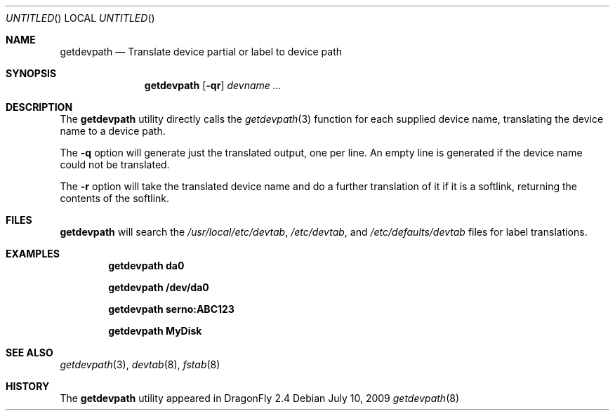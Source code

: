 .\"
.\" Copyright (c) 2009 The DragonFly Project.  All rights reserved.
.\"
.\" This code is derived from software contributed to The DragonFly Project
.\" by Matthew Dillon <dillon@backplane.com>
.\"
.\" Redistribution and use in source and binary forms, with or without
.\" modification, are permitted provided that the following conditions
.\" are met:
.\"
.\" 1. Redistributions of source code must retain the above copyright
.\"    notice, this list of conditions and the following disclaimer.
.\" 2. Redistributions in binary form must reproduce the above copyright
.\"    notice, this list of conditions and the following disclaimer in
.\"    the documentation and/or other materials provided with the
.\"    distribution.
.\" 3. Neither the name of The DragonFly Project nor the names of its
.\"    contributors may be used to endorse or promote products derived
.\"    from this software without specific, prior written permission.
.\"
.\" THIS SOFTWARE IS PROVIDED BY THE COPYRIGHT HOLDERS AND CONTRIBUTORS
.\" ``AS IS'' AND ANY EXPRESS OR IMPLIED WARRANTIES, INCLUDING, BUT NOT
.\" LIMITED TO, THE IMPLIED WARRANTIES OF MERCHANTABILITY AND FITNESS
.\" FOR A PARTICULAR PURPOSE ARE DISCLAIMED.  IN NO EVENT SHALL THE
.\" COPYRIGHT HOLDERS OR CONTRIBUTORS BE LIABLE FOR ANY DIRECT, INDIRECT,
.\" INCIDENTAL, SPECIAL, EXEMPLARY OR CONSEQUENTIAL DAMAGES (INCLUDING,
.\" BUT NOT LIMITED TO, PROCUREMENT OF SUBSTITUTE GOODS OR SERVICES;
.\" LOSS OF USE, DATA, OR PROFITS; OR BUSINESS INTERRUPTION) HOWEVER CAUSED
.\" AND ON ANY THEORY OF LIABILITY, WHETHER IN CONTRACT, STRICT LIABILITY,
.\" OR TORT (INCLUDING NEGLIGENCE OR OTHERWISE) ARISING IN ANY WAY OUT
.\" OF THE USE OF THIS SOFTWARE, EVEN IF ADVISED OF THE POSSIBILITY OF
.\" SUCH DAMAGE.
.\"
.Dd July 10, 2009
.Os
.Dt getdevpath 8
.Sh NAME
.Nm getdevpath
.Nd "Translate device partial or label to device path"
.Sh SYNOPSIS
.Nm
.Op Fl qr
.Ar devname ...
.Sh DESCRIPTION
The
.Nm
utility directly calls the
.Xr getdevpath 3
function for each supplied device name, translating the device name
to a device path.
.Pp
The
.Fl q
option will generate just the translated output, one per line.
An empty line is generated if the device name could not be translated.
.Pp
The
.Fl r
option will take the translated device name and do a further translation
of it if it is a softlink, returning the contents of the softlink.
.Sh FILES
.Nm
will search the
.Pa /usr/local/etc/devtab ,
.Pa /etc/devtab ,
and
.Pa /etc/defaults/devtab
files for label translations.
.Sh EXAMPLES
.Pp
.Dl "getdevpath da0"
.Pp
.Dl "getdevpath /dev/da0"
.Pp
.Dl "getdevpath serno:ABC123"
.Pp
.Dl "getdevpath MyDisk"
.Sh SEE ALSO
.Xr getdevpath 3 ,
.Xr devtab 8 ,
.Xr fstab 8
.Sh HISTORY
The
.Nm
utility appeared in
.Dx 2.4
